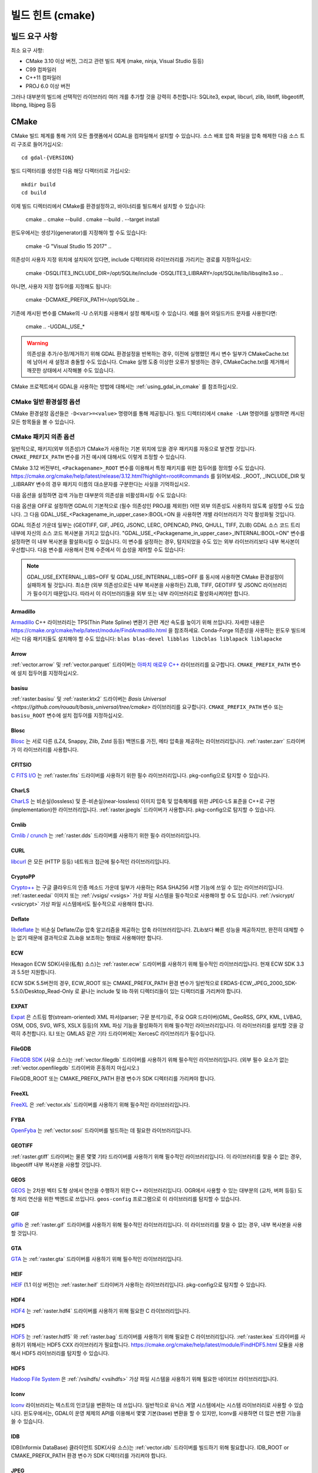 .. _build_hints:

================================================================================
빌드 힌트 (cmake)
================================================================================

빌드 요구 사항
--------------------------------------------------------------------------------

최소 요구 사항:

- CMake 3.10 이상 버전, 그리고 관련 빌드 체계 (make, ninja, Visual Studio 등등)
- C99 컴파일러
- C++11 컴파일러
- PROJ 6.0 이상 버전

그러나 대부분의 빌드에 선택적인 라이브러리 여러 개를 추가할 것을 강력히 추천합니다:
SQLite3, expat, libcurl, zlib, libtiff, libgeotiff, libpng, libjpeg 등등

CMake
--------------------------------------------------------------------------------

CMake 빌드 체계를 통해 거의 모든 플랫폼에서 GDAL을 컴파일해서 설치할 수 있습니다.
소스 배포 압축 파일을 압축 해제한 다음 소스 트리 구조로 들어가십시오::

    cd gdal-{VERSION}

빌드 디렉터리를 생성한 다음 해당 디렉터리로 가십시오::

    mkdir build
    cd build

이제 빌드 디렉터리에서 CMake를 환경설정하고, 바이너리를 빌드해서 설치할 수 있습니다:

    cmake ..
    cmake --build .
    cmake --build . --target install

윈도우에서는 생성기(generator)를 지정해야 할 수도 있습니다:

    cmake -G "Visual Studio 15 2017" ..

의존성이 사용자 지정 위치에 설치되어 있다면,
include 디렉터리와 라이브러리를 가리키는 경로를 지정하십시오:

    cmake -DSQLITE3_INCLUDE_DIR=/opt/SQLite/include -DSQLITE3_LIBRARY=/opt/SQLite/lib/libsqlite3.so ..

아니면, 사용자 지정 접두어를 지정해도 됩니다:

    cmake -DCMAKE_PREFIX_PATH=/opt/SQLite ..

기존에 캐시된 변수를 CMake의 -U 스위치를 사용해서 설정 해제시킬 수 있습니다. 예를 들어 와일드카드 문자를 사용한다면:

    cmake .. -UGDAL_USE_*

.. warning::

    의존성을 추가/수정/제거하기 위해 GDAL 환경설정을 반복하는 경우, 이전에
    실행했던 캐시 변수 일부가 CMakeCache.txt에 남아서 새 설정과 충돌할 수도
    있습니다. Cmake 실행 도중 이상한 오류가 발생하는 경우, CMakeCache.txt를
    제거해서 깨끗한 상태에서 시작해볼 수도 있습니다.

CMake 프로젝트에서 GDAL을 사용하는 방법에 대해서는 :ref:`using_gdal_in_cmake` 를 참조하십시오.

CMake 일반 환경설정 옵션
+++++++++++++++++++++++++++++++

CMake 환경설정 옵션들은 ``-D<var>=<value>`` 명령어를 통해 제공됩니다.
빌드 디렉터리에서 ``cmake -LAH`` 명령어를 실행하면 캐시된 모든 항목들을 볼 수 있습니다.

.. option:: BUILD_APPS=ON

    응용 프로그램을 빌드합니다. 기본값은 ON 입니다.

.. option:: BUILD_SHARED_LIBS

    공유 GDAL 라이브러리를 빌드합니다. 기본값은 ON 입니다.
    `BUILD_SHARED_LIBS
    <https://cmake.org/cmake/help/v3.10/variable/BUILD_SHARED_LIBS.html>`_
    를 위한 CMake 문서도 참조하세요.

.. option:: CMAKE_BUILD_TYPE

    빌드 유형을 선택합니다. 다음과 같은 옵션들이 있습니다:
    None (기본값), Debug, Release, RelWithDebInfo, 또는 MinSizeRel.
    `CMAKE_BUILD_TYPE
    <https://cmake.org/cmake/help/v3.10/variable/CMAKE_BUILD_TYPE.html>`_.
    을 위한 CMake 문서도 참조하세요.

    .. note::
        환경설정 도중 ``-DCMAKE_BUILD_TYPE=Release`` 로 (또는 비슷한 옵션으로)
        또는 CMake 다중 환경설정(multi-configuration) 빌드 도구의 
        ``--config Release`` 로 지정해주지 않을 경우, 기본 빌드는 최적화되지
        않습니다.

.. option:: CMAKE_C_COMPILER

    C 컴파일러입니다. 비주얼 스튜디오 같은 몇몇 생성기의 경우 무시됩니다.

.. option:: CMAKE_C_FLAGS

    모든 빌드 유형 도중 C 컴파일러가 사용하는 플래그입니다.
    :envvar:`CFLAGS` 환경 변수에 의해 초기화됩니다.

.. option:: CMAKE_CXX_COMPILER

    C++ 컴파일러입니다. 비주얼 스튜디오 같은 몇몇 생성기의 경우 무시됩니다.

.. option:: CMAKE_CXX_FLAGS

    모든 빌드 유형 도중 C++ 컴파일러가 사용하는 플래그입니다.
    :envvar:`CXXFLAGS` 환경 변수에 의해 초기화됩니다.

.. option:: CMAKE_INSTALL_PREFIX

    소프트웨어 설치 위치를 설정합니다.
    유닉스 계열의 기본값은 ``/usr/local/`` 입니다.

.. option:: CMAKE_PREFIX_PATH

    외부 의존성을 검색할 때 검색 대상이 될 설치 접두어(prefix)를 지정하는
    디렉터리 목록입니다.

    CMake 3.12 버전부터, 특정 패키지를 위한 접두어를 정의하는 데
    ``<Packagename>_ROOT`` 변수를 사용할 수도 있습니다.
    https://cmake.org/cmake/help/latest/release/3.12.html?highlight=root#commands
    페이지를 참조하세요.

.. option:: ENABLE_IPO=OFF

    사용할 수 있는 경우, 컴파일러의 `프로시저 간 최적화(IPO; interprocedural optimization)
    <https://ko.wikipedia.org/wiki/%ED%94%84%EB%A1%9C%EC%8B%9C%EC%A0%80_%EA%B0%84_%EC%B5%9C%EC%A0%81%ED%99%94>`_
    를 사용하는 빌드 라이브러리입니다. 기본값은 OFF입니다.

CMake 패키지 의존 옵션
+++++++++++++++++++++++++++++++

.. Put packages in alphabetic order.

일반적으로, 패키지(외부 의존성)가 CMake가 사용하는 기본 위치에 있을 경우
패키지를 자동으로 발견할 것입니다. ``CMAKE_PREFIX_PATH`` 변수를 가진 예시에
대해서도 이렇게 조정할 수 있습니다.

CMake 3.12 버전부터, ``<Packagename>_ROOT`` 변수를 이용해서 특정 패키지를
위한 접두어를 정의할 수도 있습니다.
https://cmake.org/cmake/help/latest/release/3.12.html?highlight=root#commands
를 읽어보세요. _ROOT, _INCLUDE_DIR 및 _LIBRARY 변수의 경우 패키지 이름의 대소문자를
구분한다는 사실을 기억하십시오.

다음 옵션을 설정하면 검색 가능한 대부분의 의존성을 비활성화시킬 수도 있습니다:

.. option:: GDAL_USE_<Packagename_in_upper_case>:BOOL=ON/OFF

    검색된 의존성을 GDAL 빌드에 사용할 수 있는지 여부를 제어합니다.

다음 옵션을 OFF로 설정하면 GDAL이 기본적으로 (필수 의존성인 PROJ를 제외한)
어떤 외부 의존성도 사용하지 않도록 설정할 수도 있습니다.
그 다음 GDAL_USE_<Packagename_in_upper_case>:BOOL=ON 을 사용하면
개별 라이브러리가 각각 활성화될 것입니다.

.. option:: GDAL_USE_EXTERNAL_LIBS:BOOL=ON/OFF

     기본값은 ON,입니다. OFF로 설정하는 경우, 개별 의존성을
     "GDAL_USE_<Packagename_in_upper_case>:BOOL=ON"으로 활성화시키지 않는 이상
     (필수 의존성을 제외한) 모든 외부 의존성을 비활성화시킬 것입니다.
     CMakeCache.txt를 생성하기 전에 이 옵션을 설정해야 합니다. CMakeCache.txt를
     생성한 다음 이 옵션을 OFF로 설정하면 이전에 탐지된 라이브러리들의 활성화를
     취소하기 위해 CMake를 "-UGDAL_USE_*" 로 재호출해야 합니다.

GDAL 의존성 가운데 일부는 (GEOTIFF, GIF, JPEG, JSONC, LERC, OPENCAD, PNG, QHULL, TIFF, ZLIB)
GDAL 소스 코드 트리 내부에 자신의 소스 코드 복사본을 가지고 있습니다.
"GDAL_USE_<Packagename_in_upper_case>_INTERNAL:BOOL=ON" 변수를 설정하면 이 내부 복사본을
활설화시킬 수 있습니다. 이 변수를 설정하는 경우, 탐지되었을 수도 있는 외부 라이브러리보다
내부 복사본이 우선합니다. 다음 변수를 사용해서 전체 수준에서 이 습성을 제어할 수도 있습니다:

.. option:: GDAL_USE_INTERNAL_LIBS=ON/OFF/WHEN_NO_EXTERNAL

     내부 라이브러리를 어떻게 사용해야 할지를 제어합니다.
     ON으로 설정하면 항상 내부 라이브러리를 사용할 것입니다.
     OFF로 설정하면 ("GDAL_USE_<Packagename_in_upper_case>_INTERNAL:BOOL=ON"으로
     개별적으로 활성화시키지 않는 이상) 내부 라이브러리를 절대 사용하지 않을 것입니다.
     (기본값인) WHEN_NO_EXTERNAL로 설정하는 경우 대응하는 외부 라이브러리를
     찾지 못 해 활성화시킬 수 없는 경우에만 내부 라이브러리를 사용할 것입니다.
     CMakeCache.txt를 생성하기 전에 이 옵션을 설정해야 합니다.

.. note::

    GDAL_USE_EXTERNAL_LIBS=OFF 및 GDAL_USE_INTERNAL_LIBS=OFF 를 동시에 사용하면
    CMake 환경설정이 실패하게 될 것입니다. 최소한 (외부 의존성으로든 내부 복사본을
    사용하든) ZLIB, TIFF, GEOTIFF 및 JSONC 라이브러리가 필수이기 때문입니다.
    따라서 이 라이브러리들을 외부 또는 내부 라이브러리로 활성화시켜야만 합니다.

Armadillo
*********

`Armadillo <http://arma.sourceforge.net/>`_ C++ 라이브러리는 TPS(Thin Plate Spline)
변환기 관련 계산 속도를 높이기 위해 쓰입니다.
자세한 내용은 https://cmake.org/cmake/help/latest/module/FindArmadillo.html 을 참조하세요.
Conda-Forge 의존성을 사용하는 윈도우 빌드에서는 다음 패키지들도 설치해야 할 수도 있습니다:
``blas blas-devel libblas libcblas liblapack liblapacke``

.. option:: GDAL_USE_ARMADILLO=ON/OFF

    Armadillo를 사용할지 여부를 제어합니다. Armadillo가 검색되는 경우 기본값은 ON입니다.


Arrow
*****

:ref:`vector.arrow` 및 :ref:`vector.parquet` 드라이버는 `아파치 애로우 C++ <https://github.com/apache/arrow/tree/master/cpp>`_ 라이브러리를 요구합니다. ``CMAKE_PREFIX_PATH`` 변수에 설치 접두어를 지정하십시오.

.. option:: GDAL_USE_ARROW=ON/OFF

    애로우를 사용할지 여부를 제어합니다. 애로우가 존재하는 경우 기본값은 ON입니다.

basisu
******

:ref:`raster.basisu` 및 :ref:`raster.ktx2` 드라이버는 `Basis Universal <https://github.com/rouault/basis_universal/tree/cmake>` 라이브러리를 요구합니다.
``CMAKE_PREFIX_PATH`` 변수 또는 ``basisu_ROOT`` 변수에 설치 접두어를 지정하십시오.

.. option:: GDAL_USE_BASISU=ON/OFF

    basisu를 사용할지 여부를 제어합니다. basisu가 존재하는 경우 기본값은 ON입니다.

Blosc
*****

`Blosc <https://github.com/Blosc/c-blosc>`_ 는 서로 다른 (LZ4, Snappy, Zlib, Zstd 등등)
백엔드를 가진, 메타 압축을 제공하는 라이브러리입니다. :ref:`raster.zarr` 드라이버가
이 라이브러리를 사용합니다.

.. option:: BLOSC_INCLUDE_DIR

    ``blosc.h`` 헤더 파일을 가진 include 디렉터리를 가리키는 경로입니다.

.. option:: BLOSC_LIBRARY

    공유 또는 정적 라이브러리 파일을 가리키는 경로입니다.

.. option:: GDAL_USE_BLOSC=ON/OFF

    Blosc를 사용할지 여부를 제어합니다. Blosc가 검색되는 경우 기본값은 ON입니다.


CFITSIO
*******

`C FITS I/O <https://heasarc.gsfc.nasa.gov/fitsio/>`_ 는 :ref:`raster.fits`
드라이버를 사용하기 위한 필수 라이브러리입니다. pkg-config으로 탐지할 수 있습니다.

.. option:: CFITSIO_INCLUDE_DIR

    ``fitsio.h`` 헤더 파일을 가진 include 디렉터리를 가리키는 경로입니다.

.. option:: CFITSIO_LIBRARY

    공유 또는 정적 라이브러리 파일을 가리키는 경로입니다.

.. option:: GDAL_USE_CFITSIO=ON/OFF

    CFITSIO를 사용할지 여부를 제어합니다. CFITSIO가 검색되는 경우 기본값은 ON입니다.


CharLS
******

`CharLS <https://github.com/team-charls/charls>`_ 는 비손실(lossless) 및
준-비손실(near-lossless) 이미지 압축 및 압축해제를 위한 JPEG-LS 표준을
C++로 구현(implementation)한 라이브러리입니다. :ref:`raster.jpegls`
드라이버가 사용합니다. pkg-config으로 탐지할 수 있습니다.

.. option:: CHARLS_INCLUDE_DIR

    ``charls/charls.h`` 헤더 파일을 가진 include 디렉터리를 가리키는 경로입니다.

.. option:: CHARLS_LIBRARY

    공유 또는 정적 라이브러리 파일을 가리키는 경로입니다.

.. option:: GDAL_USE_CHARLS=ON/OFF

    CharLS를 사용할지 여부를 제어합니다. CharLS가 검색되는 경우 기본값은 ON입니다.


Crnlib
******

`Crnlib / crunch <https://github.com/rouault/crunch/tree/build_fixes>`_ 는
:ref:`raster.dds` 드라이버를 사용하기 위한 필수 라이브러리입니다.

.. option:: Crnlib_INCLUDE_DIR

  ``crunch/crnlib.h`` 헤더 파일을 가진 Crnlib include 디렉터리를 가리키는 경로입니다.

.. option:: Crnlib_LIBRARY

  링크될 Crnlib 라이브러리를 가리키는 경로입니다.

.. option:: GDAL_USE_CRNLIB=ON/OFF

    Crnlib를 사용할지 여부를 제어합니다. Crnlib가 검색되는 경우 기본값은 ON입니다.


CURL
****

`libcurl <https://curl.se/>`_ 은 모든 (HTTP 등등) 네트워크 접근에 필수적인 라이브러리입니다.

.. option:: CURL_INCLUDE_DIR

    ``curl`` 디렉터리를 가진 include 디렉터리를 가리키는 경로입니다.

.. option:: CURL_LIBRARY_RELEASE

    ``libcurl.dll``, ``libcurl.so``, ``libcurl.lib``, 또는 다른 이름 같은
    공유 또는 정적 라이브러리 파일을 가리키는 경로입니다.

.. option:: GDAL_USE_CURL=ON/OFF

    Curl을 사용할지 여부를 제어합니다. Curl이 검색되는 경우 기본값은 ON입니다.


CryptoPP
********

`Crypto++ <https://github.com/weidai11/cryptopp>`_ 는 구글 클라우드의 인증 메소드 가운데
일부가 사용하는 RSA SHA256 서명 기능에 쓰일 수 있는 라이브러리입니다. :ref:`raster.eedai`
이미지 또는 :ref:`/vsigs/ <vsigs>` 가상 파일 시스템을 필수적으로 사용해야 할 수도 있습니다.
:ref:`/vsicrypt/ <vsicrypt>` 가상 파일 시스템에서도 필수적으로 사용해야 합니다.

.. option:: CRYPTOPP_INCLUDE_DIR

    기반(base) include 디렉터리를 가리키는 경로입니다.

.. option:: CRYPTOPP_LIBRARY_RELEASE

    공유 또는 정적 라이브러리 파일을 가리키는 경로입니다. 디버그 배포판을 빌드하기 위해
    비슷한 라이브러리에 비슷한 ``CRYPTOPP_LIBRARY_DEBUG`` 변수를 지정할 수도 있습니다.

.. option:: CRYPTOPP_USE_ONLY_CRYPTODLL_ALG=ON/OFF

    기본값은 OFF입니다. cryptopp.dll에 링크하는 경우 필수적으로 ON으로 설정해야 할 수도
    있습니다.

.. option:: GDAL_USE_CRYPTOPP=ON/OFF

    CryptoPP를 사용할지 여부를 제어합니다. CryptoPP가 검색되는 경우 기본값은 ON입니다.


Deflate
*******

`libdeflate <https://github.com/ebiggers/libdeflate>`_ 는 비손실 Deflate/Zip
압축 알고리즘을 제공하는 압축 라이브러리입니다. ZLib보다 빠른 성능을 제공하지만,
완전히 대체할 수는 없기 때문에 결과적으로 ZLib을 보조하는 형태로 사용해야만 합니다.

.. option:: Deflate_INCLUDE_DIR

    ``libdeflate.h`` 헤더 파일을 가진 include 디렉터리를 가리키는 경로입니다.

.. option:: Deflate_LIBRARY_RELEASE

    공유 또는 정적 라이브러리 파일을 가리키는 경로입니다. 디버그 배포판을 빌드하기 위해
    비슷한 라이브러리에 비슷한 ``Deflate_LIBRARY_DEBUG`` 변수를 지정할 수도 있습니다.

.. option:: GDAL_USE_DEFLATE=ON/OFF

    Deflate를 사용할지 여부를 제어합니다. Deflate가 검색되는 경우 기본값은 ON입니다.


ECW
***

Hexagon ECW SDK(사유(私有) 소스)는 :ref:`raster.ecw` 드라이버를 사용하기 위해
필수적인 라이브러리입니다. 현재 ECW SDK 3.3과 5.5만 지원합니다.

ECW SDK 5.5버전의 경우, ECW_ROOT 또는 CMAKE_PREFIX_PATH 환경 변수가 일반적으로
ERDAS-ECW_JPEG_2000_SDK-5.5.0/Desktop_Read-Only 로 끝나는 include 및 lib
하위 디렉터리들이 있는 디렉터리를 가리켜야 합니다.

.. option:: ECW_INCLUDE_DIR

    ``NCSECWClient.h`` 헤더 파일을 가진 include 디렉터리를 가리키는 경로입니다.

.. option:: ECW_LIBRARY

    libNCSEcw 라이브러리 파일을 가리키는 경로

.. option:: ECWnet_LIBRARY

    libNCSCnet 라이브러리 파일을 가리키는 경로 (SDK 3.3에서만 필요)

.. option:: ECWC_LIBRARY

    libNCSEcwC 라이브러리 파일을 가리키는 경로 (SDK 3.3에서만 필요)

.. option:: NCSUtil_LIBRARY

    libNCSUtil 라이브러리 파일을 가리키는 경로 (SDK 3.3에서만 필요)

.. option:: GDAL_USE_ECW=ON/OFF

    ECW를 사용할지 여부를 제어합니다. ECW가 검색되는 경우 기본값은 ON입니다.


EXPAT
*****

`Expat <https://github.com/libexpat/libexpat>`_ 은 스트림 향(stream-oriented)
XML 파서(parser; 구문 분석기)로, 주요 OGR 드라이버(GML, GeoRSS, GPX, KML,
LVBAG, OSM, ODS, SVG, WFS, XSLX 등등)의 XML 파싱 기능을 활성화하기 위해
필수적인 라이브러리입니다. 이 라이브러리를 설치할 것을 강력히 추천합니다.
ILI 또는 GMLAS 같은 기타 드라이버에는 XercesC 라이브러리가 필수입니다.

.. option:: EXPAT_INCLUDE_DIR

    ``expat.h`` 헤더 파일을 가진 include 디렉터리를 가리키는 경로입니다.

.. option:: EXPAT_LIBRARY

    공유 또는 정적 라이브러리 파일을 가리키는 경로입니다.

.. option:: GDAL_USE_EXPAT=ON/OFF

    EXPAT을 사용할지 여부를 제어합니다. EXPAT이 검색되는 경우 기본값은 ON입니다.


FileGDB
*******

`FileGDB SDK <https://github.com/Esri/file-geodatabase-api>`_ (사유 소스)는
:ref:`vector.filegdb` 드라이버를 사용하기 위해 필수적인 라이브러리입니다.
(외부 필수 요소가 없는 :ref:`vector.openfilegdb` 드라이버와 혼동하지 마십시오.)

FileGDB_ROOT 또는 CMAKE_PREFIX_PATH 환경 변수가 SDK 디렉터리를 가리켜야 합니다.

.. option:: FileGDB_INCLUDE_DIR

    ``FileGDBAPI.h`` 헤더 파일을 가진 include 디렉터리를 가리키는 경로입니다.

.. option:: FileGDB_LIBRARY

    라이브러리 파일을 가리키는 경로

.. option:: FileGDB_LIBRARY_RELEASE

    배포판 라이브러리 파일을 가리키는 경로 (윈도우에서만)

.. option:: FileGDB_LIBRARY_DEBUG

    디버그 라이브러리 파일을 가리키는 경로 (윈도우에서만)

.. option:: GDAL_USE_FILEGDB=ON/OFF

    FileGDB를 사용할지 여부를 제어합니다. FileGDB가 검색되는 경우 기본값은 ON입니다.


FreeXL
******

`FreeXL <https://www.gaia-gis.it/fossil/freexl/index>`_ 은 :ref:`vector.xls`
드라이버를 사용하기 위해 필수적인 라이브러리입니다.

.. option:: FREEXL_INCLUDE_DIR

    ``freexl.h`` 헤더 파일을 가진 include 디렉터리를 가리키는 경로입니다.

.. option:: FREEXL_LIBRARY

    공유 또는 정적 라이브러리 파일을 가리키는 경로입니다.

.. option:: GDAL_USE_FREEXL=ON/OFF

    FreeXL을 사용할지 여부를 제어합니다. FreeXL이 검색되는 경우 기본값은 ON입니다.


FYBA
****

`OpenFyba <https://github.com/kartverket/fyba>`_ 는 :ref:`vector.sosi`
드라이버를 빌드하는 데 필요한 라이브러리입니다.

.. option:: FYBA_INCLUDE_DIR

    ``fyba.h`` 헤더 파일을 가진 include 디렉터리를 가리키는 경로입니다.

.. option:: FYBA_FYBA_LIBRARY

   ``fyba`` 라이브러리 파일을 가리키는 경로

.. option:: FYBA_FYGM_LIBRARY

    ``fygm`` 라이브러리 파일을 가리키는 경로

.. option:: FYBA_FYUT_LIBRARY

    ``fyut`` 라이브러리 파일을 가리키는 경로

.. option:: GDAL_USE_FYBA=ON/OFF

    FYBA를 사용할지 여부를 제어합니다. FYBA가 검색되는 경우 기본값은 ON입니다.


GEOTIFF
*******

:ref:`raster.gtiff` 드라이버는 물론 몇몇 기타 드라이버를 사용하기 위해
필수적인 라이브러리입니다. 이 라이브러리를 찾을 수 없는 경우, libgeotiff
내부 복사본을 사용할 것입니다.

.. option:: GEOTIFF_INCLUDE_DIR

    libgeotiff 헤더 파일을 가진 include 디렉터리를 가리키는 경로입니다.

.. option:: GEOTIFF_LIBRARY_RELEASE

    ``geotiff.dll``, ``libgeotiff.so``, ``geotiff.lib``, 또는 다른 이름 같은
    공유 또는 정적 라이브러리 파일을 가리키는 경로입니다. 디버그 배포판을 빌드하기 위해
    비슷한 라이브러리에 비슷한 ``GEOTIFF_LIBRARY_DEBUG`` 변수를 지정할 수도 있습니다.

.. option:: GDAL_USE_GEOTIFF=ON/OFF

    외부 libgeotiff를 사용할지 여부를 제어합니다.
    외부 libgeotiff가 검색되는 경우 기본값은 ON입니다.

.. option:: GDAL_USE_GEOTIFF_INTERNAL=ON/OFF

    내부 libgeotiff 복사본을 사용할지 여부를 제어합니다.
    외부 libgeotiff가 설치되지 않은 경우 기본값은 ON입니다.


GEOS
****

`GEOS <https://github.com/libgeos/geos>`_ 는 2차원 벡터 도형 상에서 연산을 수행하기
위한 C++ 라이브러리입니다. OGR에서 사용할 수 있는 대부분의 (교차, 버퍼 등등) 도형 처리
연산을 위한 백엔드로 쓰입니다. ``geos-config`` 프로그램으로 이 라이브러리를 탐지할 수
있습니다.

.. option:: GEOS_INCLUDE_DIR

    ``geos_c.h`` 헤더 파일을 가진 include 디렉터리를 가리키는 경로입니다.

.. option:: GEOS_LIBRARY

    공유 또는 정적 라이브러리 파일(libgeos_c)을 가리키는 경로입니다.

.. option:: GDAL_USE_GEOS=ON/OFF

    GEOS를 사용할지 여부를 제어합니다. GEOS가 검색되는 경우 기본값은 ON입니다.


GIF
***

`giflib <http://giflib.sourceforge.net/>`_ 은 :ref:`raster.gif` 드라이버를
사용하기 위해 필수적인 라이브러리입니다. 이 라이브러리를 찾을 수 없는 경우,
내부 복사본을 사용할 것입니다.

.. option:: GIF_INCLUDE_DIR

    ``gif_lib.h`` 헤더 파일을 가진 include 디렉터리를 가리키는 경로입니다.

.. option:: GIF_LIBRARY

    공유 또는 정적 라이브러리 파일을 가리키는 경로입니다.

.. option:: GDAL_USE_GIF=ON/OFF

    외부 giflib을 사용할지 여부를 제어합니다.
    외부 giflib이 검색되는 경우 기본값은 ON입니다.

.. option:: GDAL_USE_GIF_INTERNAL=ON/OFF

    내부 giflib 복사본을 사용할지 여부를 제어합니다.
    외부 giflib이 설치되지 않은 경우 기본값은 ON입니다.


GTA
***

`GTA <https://marlam.de/gta/>`_ 는 :ref:`raster.gta` 드라이버를 사용하기 위해
필수적인 라이브러리입니다.

.. option:: GTA_INCLUDE_DIR

    ``gta/gta.h`` 헤더 파일을 가진 include 디렉터리를 가리키는 경로입니다.

.. option:: GTA_LIBRARY

    공유 또는 정적 라이브러리 파일을 가리키는 경로입니다.

.. option:: GDAL_USE_GTA=ON/OFF

    GTA를 사용할지 여부를 제어합니다. GTA가 검색되는 경우 기본값은 ON입니다.


HEIF
****

`HEIF <https://github.com/strukturag/libheif>`_ (1.1 이상 버전)는 :ref:`raster.heif`
드라이버가 사용하는 라이브러리입니다. pkg-config으로 탐지할 수 있습니다.

.. option:: HEIF_INCLUDE_DIR

    ``libheif/heif.h`` 헤더 파일을 가진 include 디렉터리를 가리키는 경로입니다.

.. option:: HEIF_LIBRARY

    공유 또는 정적 라이브러리 파일을 가리키는 경로입니다.

.. option:: GDAL_USE_HEIF=ON/OFF

    HEIF를 사용할지 여부를 제어합니다. HEIF가 검색되는 경우 기본값은 ON입니다.

HDF4
****

`HDF4 <https://support.hdfgroup.org/products/hdf4/>`_ 는 :ref:`raster.hdf4`
드라이버를 사용하기 위해 필요한 C 라이브러리입니다.

.. option:: HDF4_INCLUDE_DIR

    ``hdf.h`` 헤더 파일을 가진 include 디렉터리를 가리키는 경로입니다.

.. option:: HDF4_df_LIBRARY_RELEASE

    공유 또는 정적 ``dfalt`` 또는 ``df`` 라이브러리 파일을 가리키는 경로입니다.
    디버그 배포판을 빌드하기 위해 비슷한 라이브러리에 비슷한 ``HDF4_df_LIBRARY_DEBUG``
    변수를 지정할 수도 있습니다.

.. option:: HDF4_mfhdf_LIBRARY_RELEASE

    공유 또는 정적 ``mfhdfalt`` 또는 ``mfhdf`` 라이브러리 파일을 가리키는 경로입니다.
    디버그 배포판을 빌드하기 위해 비슷한 라이브러리에 비슷한 ``HDF4_mfhdf_LIBRARY_DEBUG``
    변수를 지정할 수도 있습니다.

.. option:: HDF4_xdr_LIBRARY_RELEASE

    공유 또는 정적 ``xdr`` 라이브러리 파일을 가리키는 경로입니다. 디버그 배포판을
    빌드하기 위해 비슷한 라이브러리에 비슷한 ``HDF4_xdr_LIBRARY_DEBUG`` 변수를
    지정할 수도 있습니다.
    리눅스 빌드의 경우 일반적으로 필요없습니다.

.. option:: HDF4_szip_LIBRARY_RELEASE

    공유 또는 정적 ``szip`` 라이브러리 파일을 가리키는 경로입니다. 디버그 배포판을
    빌드하기 위해 비슷한 라이브러리에 비슷한 ``HDF4_szip_LIBRARY_DEBUG`` 변수를
    지정할 수도 있습니다.
    리눅스 빌드의 경우 일반적으로 필요없습니다.

.. option:: HDF4_COMPONENTS

    이 옵션의 값은 기본값이 ``df;mfhdf;xdr;szip`` 으로 되어 있는 목록입니다.
    HDF4 링크 작업에 서로 다른 라이브러리들이 필수인 경우 사용자 지정할 수도 있습니다.
    이 경우 라이브러리 파일을 환경설정하기 위해 HDF4_{comp_name}_LIBRARY_[RELEASE/DEBUG]
    변수를 사용할 수 있을 것입니다.

.. option:: GDAL_USE_HDF4=ON/OFF

    HDF4를 사용할지 여부를 제어합니다. HDF4가 검색되는 경우 기본값은 ON입니다.


HDF5
****

`HDF5 <https://github.com/HDFGroup/hdf5>`_ 는 :ref:`raster.hdf5` 와 :ref:`raster.bag`
드라이버를 사용하기 위해 필요한 C 라이브러리입니다. :ref:`raster.kea` 드라이버를
사용하기 위해서는 HDF5 CXX 라이브러리가 필요합니다.
https://cmake.org/cmake/help/latest/module/FindHDF5.html 모듈을 사용해서
HDF5 라이브러리를 탐지할 수 있습니다.

.. option:: GDAL_USE_HDF5=ON/OFF

    HDF5를 사용할지 여부를 제어합니다. HDF5가 검색되는 경우 기본값은 ON입니다.


HDFS
****

`Hadoop File System <https://hadoop.apache.org/docs/stable/hadoop-project-dist/hadoop-hdfs/LibHdfs.html>`_
은 :ref:`/vsihdfs/ <vsihdfs>` 가상 파일 시스템을 사용하기 위해 필요한 네이티브 라이브러리입니다.

.. option:: HDFS_INCLUDE_DIR

    ``hdfs.h`` 헤더 파일을 가진 include 디렉터리를 가리키는 경로입니다.

.. option:: HDFS_LIBRARY

    공유 또는 정적 ``hdfs`` 라이브러리 파일을 가리키는 경로입니다.

.. option:: GDAL_USE_HDFS=ON/OFF

    HDFS를 사용할지 여부를 제어합니다. HDFS가 검색되는 경우 기본값은 ON입니다.


Iconv
*****

`Iconv <https://www.gnu.org/software/libiconv/>`_ 라이브러리는 텍스트의
인코딩을 변환하는 데 쓰입니다. 일반적으로 유닉스 계열 시스템에서는 시스템
라이브러리로 사용할 수 있습니다. 윈도우에서는, GDAL이 운영 체제의 API를
이용해서 몇몇 기본(base) 변환을 할 수 있지만, Iconv를 사용하면 더 많은
변환 기능을 쓸 수 있습니다.

.. option:: Iconv_INCLUDE_DIR

    ``iconv.h`` 헤더 파일을 가진 include 디렉터리를 가리키는 경로입니다.

.. option:: Iconv_LIBRARY

    공유 또는 정적 라이브러리 파일을 가리키는 경로입니다.

.. option:: GDAL_USE_ICONV=ON/OFF

    Iconv를 사용할지 여부를 제어합니다. Iconv가 검색되는 경우 기본값은 ON입니다.


IDB
***

IDB(Informix DataBase) 클라이언트 SDK(사유 소스)는 :ref:`vector.idb` 드라이버를
빌드하기 위해 필요합니다. IDB_ROOT or CMAKE_PREFIX_PATH 환경 변수가 SDK 디렉터리를
가리켜야 합니다.

.. option:: IDB_INCLUDE_DIR

    ``c++/it.h`` 헤더 파일을 가진 (전형적으로 ``incl`` 로 끝나는) include 디렉터리를 가리키는 경로입니다.

.. option:: IDB_IFCPP_LIBRARY

    (전형적으로 ``lib/c++`` 하위 디렉터리에 있는) ``ifc++`` 라이브러리 파일을 가리키는 경로

.. option:: IDB_IFDMI_LIBRARY

    (전형적으로 ``lib/dmi`` 하위 디렉터리에 있는) ``ifdmi`` 라이브러리 파일을 가리키는 경로

.. option:: IDB_IFSQL_LIBRARY

    (전형적으로 ``lib/esql`` 하위 디렉터리에 있는) ``ifsql`` 라이브러리 파일을 가리키는 경로

.. option:: IDB_IFCLI_LIBRARY

    (전형적으로 ``lib/cli`` 하위 디렉터리에 있는) ``ifcli`` 라이브러리 파일을 가리키는 경로

.. option:: GDAL_USE_IDB=ON/OFF

    IDB를 사용할지 여부를 제어합니다. IDB가 검색되는 경우 기본값은 ON입니다.


JPEG
****

libjpeg은 :ref:`raster.jpeg` 드라이버를 사용하기 위해 필수적인 라이브러리로,
몇몇 다른 (:ref:`raster.gpkg`, :ref:`raster.marfa`, 내부 libtiff 등등) 드라이버도
사용할 수 있습니다. 검색되지 않을 경우, libjpeg의 내부 복사본(6b)을 사용할 것입니다.
최적의 성능을 발휘하려면 `libjpeg-turbo <https://github.com/libjpeg-turbo/libjpeg-turbo>`_
를 사용할 것을 강력히 권장합니다. 이 라이브러리를 탐지하는 방법에 대해 더 자세히
알고 싶다면 https://cmake.org/cmake/help/latest/module/FindJPEG.html 을
읽어보십시오.

.. note::

    libjpeg-turbo를 사용하는 경우, JPEG_LIBRARY[_RELEASE/_DEBUG]가
    TurboJPEG가 아니라 libjpeg ABI를 가진 라이브러리를 가리켜야 합니다.
    그 차이점에 대해서는 https://libjpeg-turbo.org/About/TurboJPEG 을 참조하세요.

.. option:: JPEG_INCLUDE_DIR

    ``jpeglib.h`` 헤더 파일을 가진 include 디렉터리를 가리키는 경로입니다.

.. option:: JPEG_LIBRARY_RELEASE

    공유 또는 정적 라이브러리 파일을 가리키는 경로입니다. 디버그 배포판을
    빌드하기 위해 비슷한 라이브러리에 비슷한 ``JPEG_LIBRARY_DEBUG`` 변수를
    지정할 수도 있습니다.

.. option:: GDAL_USE_JPEG=ON/OFF

    외부 libjpeg을 사용할지 여부를 제어합니다.
    외부 libjpeg이 검색되는 경우 기본값은 ON입니다.

.. option:: GDAL_USE_JPEG_INTERNAL=ON/OFF

    내부 libjpeg 복사본을 사용할지 여부를 제어합니다.
    외부 libjpeg이 검색되지 않는 경우 기본값은 ON입니다.


JPEG12
******

libjpeg-12 비트는 12비트 심도의 JPEG 이미지를 처리하기 위해 :ref:`raster.jpeg`,
(내부 libtiff를 사용하는 경우) :ref:`raster.gtiff`, :ref:`raster.jpeg`,
:ref:`raster.marfa` 및 :ref:`raster.nitf` 드라이버가 사용하는 라이브러리입니다.
이 라이브러리는 내부 libjpeg(6b)과 함께 사용할 경우에만 지원됩니다.
정규 8비트 JPEG에 대해 외부 또는 내부 libjpeg을 사용할 경우에만 이 라이브러리를
독립적으로 사용할 수 있습니다.

.. option:: GDAL_USE_JPEG12_INTERNAL=ON/OFF

    내부 libjpeg-12 복사본을 사용할지 여부를 제어합니다. 기본값은 ON입니다.


JSON-C
******

`json-c <https://github.com/json-c/json-c>`_ 는 JSON 콘텐츠를 읽고 쓰기
위해 필수적인 라이브러리입니다. pkg-config으로 탐지할 수 있습니다.
검색되지 않을 경우, json-c의 내부 복사본을 사용할 것입니다.

.. option:: JSONC_INCLUDE_DIR

    ``json.h`` 헤더 파일을 가진 include 디렉터리를 가리키는 경로입니다.

.. option:: JSONC_LIBRARY

    공유 또는 정적 라이브러리 파일을 가리키는 경로입니다.

.. option:: GDAL_USE_JSONC=ON/OFF

    JSON-C를 사용할지 여부를 제어합니다. JSON-C가 검색되는 경우 기본값은 ON입니다.

.. option:: GDAL_USE_JSONC_INTERNAL=ON/OFF

    내부 JSON-C 복사본을 사용할지 여부를 제어합니다.
    외부 JSON-C가 검색되지 않는 경우 기본값은 ON입니다.


JXL
***

`libjxl <https://github.com/libjxl/libjxl>` :ref:`raster.gtiff` 드라이버가
내부 libtiff를 대상으로 빌드된 경우 사용하는 라이브러리입니다.
pkg-config으로 탐지할 수 있습니다.

.. option:: JXL_INCLUDE_DIR

    ``jxl/decode.h`` 헤더 파일을 가진 include 디렉터리를 가리키는 경로입니다.

.. option:: JXL_LIBRARY

    공유 또는 정적 라이브러리 파일을 가리키는 경로입니다.

.. option:: GDAL_USE_JXL=ON/OFF

    JXL을 사용할지 여부를 제어합니다. JXL이 검색되는 경우 기본값은 ON입니다.


KDU
***

카카두(Kakadu)는 :ref:`raster.jp2kak` 및 :ref:`raster.jpipkak` 드라이버를
사용하기 위해 필수적인 (사유 소스) 라이브러리입니다. 표준화된 설치 지침(install
layout)도 없고 정해진 라이브러리 파일명도 없기 때문에 카카두 요소를 탐지하기는
조금 어렵습니다. 현재 리눅스, 맥OS 그리고 윈도우 x86_64 빌드에서만 KDU_ROOT
변수로부터 카카두 요소를 자동적으로 검색하도록 구현되어 있습니다. 다른 플랫폼의 경우,
사용자가 직접 KDU_LIBRARY와 KDU_AUX_LIBRARY 변수를 지정해줘야 합니다.

.. option:: KDU_INCLUDE_DIR

    카카두 빌드 트리의 루트를 가리키는 경로입니다.
    ``coresys/common/kdu_elementary.h`` 헤더 파일이 이 경로에 있어야 합니다.

.. option:: KDU_LIBRARY

    유닉스의 경우 libkdu_vXYR.so 또는 윈도우의 경우 kdu_vXYR.lib (이때 X.Y는
    카카두 버전입니다) 같은 이름의 공유 라이브러리 파일을 가리키는 경로입니다.

.. option:: KDU_AUX_LIBRARY

    유닉스의 경우 libkdu_aXYR.so 또는 윈도우의 경우 kdu_aXYR.lib (이때 X.Y는
    카카두 버전입니다) 같은 이름의 공유 라이브러리 파일을 가리키는 경로입니다.

.. option:: GDAL_USE_KDU=ON/OFF

    KDU를 사용할지 여부를 제어합니다. KDU가 검색되는 경우 기본값은 ON입니다.

KEA
***

`KEA <http://www.kealib.org/>`_ 는 :ref:`raster.kea` 드라이버를 사용하기
위해 필수적인 라이브러리입니다. HDF5 CXX 라이브러리도 필수적입니다.

.. option:: KEA_INCLUDE_DIR

    ``libkea/KEACommon.h`` 헤더 파일을 가진 include 디렉터리를 가리키는 경로입니다.

.. option:: KEA_LIBRARY

    공유 또는 정적 라이브러리 파일을 가리키는 경로입니다.

.. option:: GDAL_USE_KEA=ON/OFF

    KEA를 사용할지 여부를 제어합니다. KEA가 검색되는 경우 기본값은 ON입니다.


LERC
****

`LERC <https://github.com/esri/lerc>`_ (V2)은 (RGB 또는 바이트만이 아니라)
모든 픽셀 유형에 대해 빠른 인코딩과 디코딩을 지원하는 오픈 소스 이미지 또는 래스터
포맷입니다. 사용자가 인코딩 도중 픽셀 당 최대 압축 오류를 설정하기 때문에,
(사용자가 정의한 오류 범위 안에서) 원본 입력 이미지의 정확도를 보전합니다.

.. warning::

    현재 (내부 LERC 복사본이 필수적인) :ref:`raster.marfa` 드라이버가 이용할 수 없기
    때문에 외부 LERC 라이브러리 사용을 권장하지 않습니다. 내부 LERC 복사본도 이용할 수
    있는 내부 libtiff만 외부 LERC 라이브러리를 이용할 수 있습니다.


.. option:: LERC_INCLUDE_DIR

    ``Lerc_c_api.h`` 헤더 파일을 가진 include 디렉터리를 가리키는 경로입니다.

.. option:: LERC_LIBRARY

    공유 또는 정적 라이브러리 파일을 가리키는 경로입니다.

.. option:: GDAL_USE_LERC=ON/OFF

    LERC (V2)를 사용할지 여부를 제어합니다. LERC (V2)가 검색되는 경우 기본값은 *OFF* 입니다.

.. option:: GDAL_USE_LERC_INTERNAL=ON/OFF

    LERC (V2) 내부 라이브러리를 사용할지 여부를 제어합니다.
    GDAL_USE_LERC 옵션이 ON으로 설정돼 있지 않는 한 기본값은 ON입니다.


LERCV1
******

:ref:`raster.marfa` 드라이버가 사용하는 내부 라이브러리입니다.
LERC v1 압축을 제공합니다.

.. option:: GDAL_USE_LERCV1_INTERNAL=ON/OFF

    Lerc V1 내부 라이브러리를 사용할지 여부를 제어합니다. 기본값은 ON입니다.

LibKML
******

`LibKML <https://github.com/libkml/libkml>`_ 은 :ref:`vector.libkml` 드라이버를
사용하기 위해 필수적인 라이브러리입니다. pkg-config으로 탐지할 수 있습니다.

.. option:: LIBKML_INCLUDE_DIR

    기반 include 디렉터리를 가리키는 경로입니다.

.. option:: LIBKML_BASE_LIBRARY

    ``kmlbase`` 용 공유 또는 정적 라이브러리 파일을 가리키는 경로입니다.

.. option:: LIBKML_DOM_LIBRARY

    ``kmldom`` 용 공유 또는 정적 라이브러리 파일을 가리키는 경로입니다.

.. option:: LIBKML_ENGINE_LIBRARY

    ``kmlengine`` 용 공유 또는 정적 라이브러리 파일을 가리키는 경로입니다.

.. option:: GDAL_USE_LIBKML=ON/OFF

    LibKML을 사용할지 여부를 제어합니다. LibKML이 검색되는 경우 기본값은 ON입니다.


LibLZMA
*******

`LibLZMA <https://tukaani.org/xz/>`_ 는 비손실 LZMA2 압축 알고리즘을 제공하는
압축 라이브러리입니다. 내부 libtiff 라이브러리 또는 :ref:`raster.zarr` 드라이버가
이 라이브러리를 사용합니다.

.. option:: LIBLZMA_INCLUDE_DIR

    ``lzma.h`` 헤더 파일을 가진 include 디렉터리를 가리키는 경로입니다.

.. option:: LIBLZMA_LIBRARY

    공유 또는 정적 라이브러리 파일을 가리키는 경로입니다.

.. option:: GDAL_USE_LIBLZMA=ON/OFF

    LibLZMA를 사용할지 여부를 제어합니다. LibLZMA가 검색되는 경우 기본값은 ON입니다.


LibXml2
*******

`LibXml2 <http://xmlsoft.org/>`_ 처리 라이브러리는 몇몇 (PDF, GMLAS, GML OGR VRT)
드라이버에서 XML 스키마를 대상으로 XML 파일의 무결성 검증을 수행하는 데 사용되며,
또 GMLJP2v2 세대에서 고급 기능을 사용하기 위해 쓰입니다.

.. option:: LIBXML2_INCLUDE_DIR

    기반 include 디렉터리를 가리키는 경로입니다.

.. option:: LIBXML2_LIBRARY

    공유 또는 정적 라이브러리 파일을 가리키는 경로입니다.

.. option:: GDAL_USE_LIBXML2=ON/OFF

    LibXml2를 사용할지 여부를 제어합니다. LibXml2가 검색되는 경우 기본값은 ON입니다.



LURATECH
********

Luratech JPEG2000 SDK(사유 소스)는 :ref:`raster.jp2lura` 드라이버를
사용하기 위해 필수적인 라이브러리입니다.

LURATECH_ROOT 또는 CMAKE_PREFIX_PATH 환경 변수는 SDK 디렉터리를 가리켜야 합니다.

.. option:: LURATECH_INCLUDE_DIR

    ``lwf_jp2.h`` 헤더 파일을 가진 include 디렉터리를 가리키는 경로입니다.

.. option:: LURATECH_LIBRARY

    lib_lwf_jp2.a / lwf_jp2.lib 라이브러리 파일을 가리키는 경로입니다.

.. option:: GDAL_USE_LURATECH=ON/OFF

    LURATECH를 사용할지 여부를 제어합니다. LURATECH가 검색되는 경우 기본값은 ON입니다.


LZ4
***

`LZ4 <https://github.com/lz4/lz4>`_ 는 비손실 LZ4 압축 알고리즘을 제공하는
압축 라이브러리입니다. :ref:`raster.zarr` 드라이버가 이 라이브러리를 사용합니다.

.. option:: LZ4_INCLUDE_DIR

    ``lz4.h`` 헤더 파일을 가진 include 디렉터리를 가리키는 경로입니다.

.. option:: LZ4_LIBRARY_RELEASE

    공유 또는 정적 라이브러리 파일을 가리키는 경로입니다. 디버그 배포판을 빌드하기 위해
    비슷한 라이브러리에 비슷한 ``LZ4_LIBRARY_DEBUG`` 변수를 지정할 수도 있습니다.

.. option:: GDAL_USE_LZ4=ON/OFF

    LZ4를 사용할지 여부를 제어합니다. LZ4가 검색되는 경우 기본값은 ON입니다.


MONGOCXX
********

`MongoCXX <https://github.com/mongodb/mongo-cxx-driver>`_ 및 BsonCXX 라이브러리는
:ref:`vector.mongodbv3` 드라이버를 빌드하기 위해 필요합니다.
pkg-config으로 탐지할 수 있습니다.

.. option:: MONGOCXX_INCLUDE_DIR

    ``mongocxx/client.hpp`` 헤더 파일을 가진 include 디렉터리를 가리키는 경로입니다.

.. option:: BSONCXX_INCLUDE_DIR

    ``bsoncxx/config/version.hpp`` 헤더 파일을 가진 include 디렉터리를 가리키는 경로입니다.

.. option:: MONGOCXX_LIBRARY

    ``mongocxx`` 라이브러리 파일을 가리키는 경로

.. option:: BSONCXX_LIBRARY

    ``bsoncxx`` 라이브러리 파일을 가리키는 경로

.. option:: GDAL_USE_MONGOCXX=ON/OFF

    MONGOCXX를 사용할지 여부를 제어합니다. MONGOCXX가 검색되는 경우 기본값은 ON입니다.


MRSID
*****

MRSID 래스터 DSDK(사유 소스)는 :ref:`raster.mrsid` 드라이버를 사용하기 위해
필수적인 라이브러리입니다.

MRSID_ROOT 또는 CMAKE_PREFIX_PATH 환경 변수는 Raster_DSDK로 끝나는 SDK
디렉터리를 가리켜야 합니다. 리눅스 상에서 응용 프로그램들의 링크 작업이 성공하려면
그리고 libtbb.so를 검색 가능하게 하려면 이 라이브러리의 하위 디렉터리가
LD_LIBRARY_PATH에 정의돼 있어야 한다는 사실을 기억하십시오.

.. option:: MRSID_INCLUDE_DIR

    ``lt_base.h`` 헤더 파일을 가진 include 디렉터리를 가리키는 경로입니다.

.. option:: MRSID_LIBRARY

    libltidsdk 라이브러리 파일을 가리키는 경로

.. option:: GDAL_ENABLE_DRIVER_JP2MRSID

    MrSID SDK를 통해 JPEG2000 지원을 활성화할지 여부를 설정합니다.
    이 옵션의 기본값은 OFF입니다.

.. option:: GDAL_USE_MRSID=ON/OFF

    MRSID를 사용할지 여부를 제어합니다. MRSID가 검색되는 경우 기본값은 ON입니다.


MSSQL_NCLI
**********

마이크로소프트 SQL 네이티브 클라이언트 라이브러리(사유 소스)는
:ref:`vector.mssqlspatial` 드라이버에서 대량(bulk) 복사를 활성화하기 위해
필수적인 라이브러리입니다. MSSQL_NCLI와 MSSQL_ODBC 둘 다 검색되고
활성화된 경우, MSSQL_ODBC를 사용할 것입니다. 표준 위치에 설치되어 있고
11 버전인 경우, 이 라이브러리는 보통 검색됩니다.

.. option:: MSSQL_NCLI_VERSION

    네이티브 클라이언트의 주요 버전, 일반적으로 11

.. option:: MSSQL_NCLI_INCLUDE_DIR

    ``sqlncli.h`` 헤더 파일을 가진 include 디렉터리를 가리키는 경로입니다.

.. option:: MSSQL_NCLI_LIBRARY

    링크될 라이브러리를 가리키는 경로입니다.

.. option:: GDAL_USE_MSSQL_NCLI=ON/OFF

    MSSQL_NCLI를 사용할지 여부를 제어합니다. MSSQL_NCLI가 검색되는 경우 기본값은 ON입니다.


MSSQL_ODBC
**********

마이크로소프트 SQL 네이티브 ODBC 드라이버 라이브러리(사유 소스)는
:ref:`vector.mssqlspatial` 드라이버에서 대량(bulk) 복사를 활성화하기 위해
필수적인 라이브러리입니다. MSSQL_NCLI와 MSSQL_ODBC 둘 다 검색되고
활성화된 경우, MSSQL_ODBC를 사용할 것입니다. 표준 위치에 설치되어 있고
17 버전인 경우, 이 라이브러리는 보통 검색됩니다.

.. option:: MSSQL_ODBC_VERSION

    네이티브 클라이언트의 주요 버전, 일반적으로 17

.. option:: MSSQL_ODBC_INCLUDE_DIR

    ``msodbcsql.h`` 헤더 파일을 가진 include 디렉터리를 가리키는 경로입니다.

.. option:: MSSQL_ODBC_LIBRARY

    링크될 라이브러리를 가리키는 경로입니다.

.. option:: GDAL_USE_MSSQL_ODBC=ON/OFF

    MSSQL_ODBC를 사용할지 여부를 제어합니다. MSSQL_ODBC가 검색되는 경우 기본값은 ON입니다.


MYSQL
*****

MySQL 또는 MariaDB 클라이언트 라이브러리는 :ref:`vector.mysql` 드라이버를
활성화시키기 위해 필수적인 라이브러리입니다.

.. option:: MYSQL_INCLUDE_DIR

    ``mysql.h`` 헤더 파일을 가진 include 디렉터리를 가리키는 경로입니다.

.. option:: MYSQL_LIBRARY

    링크될 라이브러리를 가리키는 경로입니다.

.. option:: GDAL_USE_MYSQL=ON/OFF

    MYSQL을 사용할지 여부를 제어합니다. MYSQL이 검색되는 경우 기본값은 ON입니다.


NetCDF
******

`netCDF <https://github.com/Unidata/netcdf-c>`_ 는 :ref:`raster.netcdf`
드라이버를 활성화시키기 위해 필수적인 라이브러리입니다.
``nc-config`` 프로그램으로 탐지할 수 있습니다.

.. option:: NETCDF_INCLUDE_DIR

    ``netcdf.h`` 헤더 파일을 가진 include 디렉터리를 가리키는 경로입니다.

.. option:: NETCDF_LIBRARY

    공유 또는 정적 라이브러리 파일을 가리키는 경로입니다.

.. option:: GDAL_USE_NETCDF=ON/OFF

    netCDF를 사용할지 여부를 제어합니다. netCDF가 검색되는 경우 기본값은 ON입니다.


ODBC
****

ODBC는 :ref:`vector.odbc`, :ref:`vector.pgeo`, :ref:`vector.walk` 및
:ref:`vector.mssqlspatial` 등 다양한 드라이버를 사용하기 위해 필수적인
라이브러리입니다.
유닉스와 윈도우 상에서는 보통 시스템 디렉터리에서 자동적으로 검색됩니다.

.. option:: ODBC_INCLUDE_DIR

    ``sql.h`` 헤더 파일을 가진 ODBC include 디렉터리를 가리키는 경로입니다.

.. option:: ODBC_LIBRARY

    링크될 ODBC 라이브러리를 가리키는 경로입니다.

.. option:: GDAL_USE_ODBC=ON/OFF

    ODBC를 사용할지 여부를 제어합니다. ODBC가 검색되는 경우 기본값은 ON입니다.


OGDI
****

`OGDI <https://github.com/libogdi/ogdi/>`_ 는 :ref:`vector.ogdi` 드라이버를
사용하기 위해 필수적인 라이브러리입니다. pkg-config으로 탐지할 수 있습니다.

.. option:: OGDI_INCLUDE_DIR

    ``ecs.h`` 헤더 파일을 가진 include 디렉터리를 가리키는 경로입니다.

.. option:: OGDI_LIBRARY

    공유 또는 정적 라이브러리 파일을 가리키는 경로입니다.

.. option:: GDAL_USE_OGDI=ON/OFF

    OGDI를 사용할지 여부를 제어합니다. OGDI가 검색되는 경우 기본값은 ON입니다.


OpenCL
******

OpenCL 라이브러리는 일반적으로 GPU와 함께 왜곡 작업(warping) 계산의 속도를
올리기 위해 사용될 수 있습니다.

.. note::

    이 라이브러리는 검색된 경우라도 기본적으로 비활성화되어 있습니다.
    현재 OpenCL의 왜곡 작업 구현이 일반 구현의 속도보다 뒤쳐지기 때문입니다.

.. option:: OpenCL_INCLUDE_DIR

    ``CL/cl.h`` 헤더 파일을 가진 include 디렉터리를 가리키는 경로입니다.

.. option:: OpenCL_LIBRARY

    공유 또는 정적 라이브러리 파일을 가리키는 경로입니다.

.. option:: GDAL_USE_OPENCL=ON/OFF

    OPENCL을 사용할지 여부를 제어합니다. OPENCL이 검색되는 경우 기본값은 *OFF* 입니다.


OpenEXR
*******

`OpenEXR <https://github.com/AcademySoftwareFoundation/openexr>`_ 는
:ref:`raster.exr` 드라이버를 사용하기 위해 필수적인 라이브러리입니다.

``OpenEXR_ROOT`` 변수가 하위 디렉터리 /lib 및 /include의, 예를 들어
/DEV/lib/openexr-3.0 같은 상위 디렉터리를 가리키도록 지정하십시오.
OpenEXR 3 이상 버전의 경우 추가로 ``Imath_ROOT`` 변수도 지정하십시오.
Imath는 이제, 예를 들면 /DEV/lib/imath-3.1.3 같은 별개의 라이브러리이기 때문입니다.

또는

OpenEXR의 pkgconfig를 찾으려면 ``CMAKE_PREFIX_PATH`` 변수에 루트 디렉터리를
추가로 지정하십시오.
예를 들면 -DCMAKE_PREFIX_PATH=/DEV/lib/openexr-3.0;/DEV/lib/imath-3.1.3 처럼 말이죠.

또는

정말로 명확하게 하려면 ``OpenEXR_INCLUDE_DIR``, ``Imath_INCLUDE_DIR``,
``OpenEXR_LIBRARY``, ``OpenEXR_UTIL_LIBRARY``, ``OpenEXR_HALF_LIBRARY``,
``OpenEXR_IEX_LIBRARY`` 변수들을 분명하게 설정하십시오.

.. option:: GDAL_USE_OPENEXR=ON/OFF

    OpenEXR를 사용할지 여부를 제어합니다. OpenEXR가 검색되는 경우 기본값은 ON입니다.


OpenJPEG
********

`OpenJPEG <https://github.com/uclouvain/openjpeg>`_ 라이브러리는 C 언어로
작성된 오픈 소스 JPEG-2000 코덱입니다. OpenJPEG은 :ref:`raster.jp2openjpeg`
드라이버, 또는 JPEG-2000 기능을 사용하는 다른 드라이버들을 사용하기 위해 필수적인
라이브러리입니다.

.. option:: OPENJPEG_INCLUDE_DIR

    ``openjpeg.h`` 헤더 파일을 가진 include 디렉터리를 가리키는 경로입니다.

.. option:: OPENJPEG_LIBRARY

    공유 또는 정적 라이브러리 파일을 가리키는 경로입니다.

.. option:: GDAL_USE_OPENJPEG=ON/OFF

    OpenJPEG을 사용할지 여부를 제어합니다. OpenJPEG이 검색되는 경우 기본값은 ON입니다.


OpenSSL
*******

`OpenSSL <https://github.com/openssl/openssl>`_ 라이브러리의 Crypto 요소는
구글 클라우드의 인증 메소드 가운데 일부가 사용하는 RSA SHA256 서명 기능에 쓰일 수
있습니다. :ref:`raster.eedai` 이미지 또는 :ref:`/vsigs/ <vsigs>` 가상 파일
시스템을 필수적으로 사용해야 할 수도 있습니다.

이 라이브러리를 환경설정하는 방법에 대해 자세히 알고 싶다면
https://cmake.org/cmake/help/latest/module/FindOpenSSL.html
을 읽어보십시오.

.. option:: GDAL_USE_OPENSSL=ON/OFF

    OpenSSL을 사용할지 여부를 제어합니다. OpenSSL이 검색되는 경우 기본값은 ON입니다.


Oracle
******

오라클(Oracle) 인스턴스 클라이언트 SDK(사유 소스)는 :ref:`vector.oci` 및
:ref:`raster.georaster` 드라이버를 사용하기 위해 필수적인 라이브러리입니다.

.. option:: Oracle_ROOT

    오라클 인스턴스 클라이언트 SDK의 루트 디렉터리를 가리키는 경로입니다.

.. option:: GDAL_USE_ORACLE=ON/OFF

    오라클을 사용할지 여부를 제어합니다. 오라클이 검색되는 경우 기본값은 ON입니다.


Parquet
*******

:ref:`vector.parquet` 드라이버는 `아파치 애로우 C++ <https://github.com/apache/arrow/tree/master/cpp>` 라이브러리의 Parquet 구성 요소를 요구합니다. ``CMAKE_PREFIX_PATH`` 변수에 설치 접두어를 지정하십시오.

.. option:: GDAL_USE_PARQUET=ON/OFF

    Parquet을 사용할지 여부를 제어합니다. Parquet이 존재하는 경우 기본값은 ON입니다.


PCRE2
*****

`PCRE2 <https://github.com/PhilipHazel/pcre2>`_ 는 펄(Perl) 호환 정규
표현식 지원을 구현합니다. SQLite3을 사용하는 드라이버에서 REGEXP 연산자 용으로
이 라이브러리를 사용합니다.

.. option:: PCRE2_INCLUDE_DIR

    ``pcre2.h`` 헤더 파일을 가진 include 디렉터리를 가리키는 경로입니다.

.. option:: PCRE2_LIBRARY

    이름에 "pcre2-8" 이 포함된 공유 또는 정적 라이브러리 파일을 가리키는 경로입니다.

.. option:: GDAL_USE_PCRE2=ON/OFF

    PCRE2를 사용할지 여부를 제어합니다. PCRE2가 검색되는 경우 기본값은 ON입니다.


PDFium
******

`PDFium <https://github.com/rouault/pdfium_build_gdal_3_5>`_ 라이브러리는
:ref:`raster.pdf` 드라이버 용 백엔드 후보 가운데 하나입니다.

.. option:: PDFium_INCLUDE_DIR

    ``public/fpdfview.h`` 헤더 파일을 가진 include 디렉터리를 가리키는 경로입니다.

.. option:: PDFium_LIBRARY

    공유 또는 정적 라이브러리 파일을 가리키는 경로입니다.

.. option:: GDAL_USE_PDFIUM=ON/OFF

    PDFium을 사용할지 여부를 제어합니다. PDFium이 검색되는 경우 기본값은 ON입니다.


PNG
***

`libpng <https://github.com/glennrp/libpng>`_ 는 :ref:`raster.png` 드라이버를
사용하기 위해 필수적인 라이브러리로, 몇몇 다른 (:ref:`raster.grib`, :ref:`raster.gpkg` 등등)
드라이버가 사용할 수도 있습니다. 검색되지 않는 경우, libpng의 내부 복사본을 사용할 것입니다.
이 라이브러리를 탐지하는 방법에 대해 더 자세히 알고 싶다면
See https://cmake.org/cmake/help/latest/module/FindPNG.html 을 읽어보십시오.

.. option:: PNG_PNG_INCLUDE_DIR

    ``png.h`` 헤더 파일을 가진 include 디렉터리를 가리키는 경로입니다.

.. option:: PNG_LIBRARY_RELEASE

    공유 또는 정적 라이브러리 파일을 가리키는 경로입니다. 디버그 배포판을 빌드하기 위해
    비슷한 라이브러리에 비슷한 ``PNG_LIBRARY_DEBUG`` 변수를 지정할 수도 있습니다.

.. option:: GDAL_USE_PNG=ON/OFF

    외부 libpng를 사용할지 여부를 제어합니다.
    외부 libpng가 검색되는 경우 기본값은 ON입니다.

.. option:: GDAL_USE_PNG_INTERNAL=ON/OFF

    내부 libpng를 사용할지 여부를 제어합니다.
    외부 libpng가 검색되지 않는 경우 기본값은 ON입니다.


Poppler
*******

`Poppler <https://poppler.freedesktop.org/>`_ 라이브러리는
:ref:`raster.pdf` 드라이버 용 백엔드 후보 가운데 하나입니다.

.. option:: Poppler_INCLUDE_DIR

    ``poppler-config.h`` 헤더 파일을 가진 include 디렉터리를 가리키는 경로입니다.

.. option:: Poppler_LIBRARY

    공유 또는 정적 라이브러리 파일을 가리키는 경로입니다.

.. option:: GDAL_USE_POPPLER=ON/OFF

    Poppler를 사용할지 여부를 제어합니다. Poppler가 검색되는 경우 기본값은 ON입니다.


PostgreSQL
**********

`PostgreSQL 클라이언트 라이브러리 <https://www.postgresql.org/>`_ 는
:ref:`vector.pg` 및 :ref:`raster.postgisraster` 드라이버를 사용하기 위해 필수적입니다.

.. option:: PostgreSQL_INCLUDE_DIR

    ``libpq-fe.h`` 헤더 파일을 가진 include 디렉터리를 가리키는 경로입니다.

.. option:: PostgreSQL_LIBRARY_RELEASE

    공유 또는 정적 라이브러리 파일 ``pq`` / ``libpq`` 를 가리키는 경로입니다.
    디버그 배포판을 빌드하기 위해 비슷한 라이브러리에 비슷한
    ``PostgreSQL_LIBRARY_DEBUG`` 변수를 지정할 수도 있습니다.

.. option:: GDAL_USE_POSTGRESQL=ON/OFF

    PostgreSQL을 사용할지 여부를 제어합니다. PostgreSQL이 검색되는 경우 기본값은 ON입니다.


PROJ
****

`PROJ <https://github.com/OSGeo/PROJ/>`_ 6 이상 버전은 GDAL에 *필수적인* 의존성입니다.

.. option:: PROJ_INCLUDE_DIR

    ``proj.h`` 헤더 파일을 가진 include 디렉터리를 가리키는 경로입니다.

.. option:: PROJ_LIBRARY_RELEASE

    ``proj.dll``, ``libproj.so``, ``proj.lib`` 또는 다른 이름 같은
    공유 또는 정적 라이브러리 파일을 가리키는 경로입니다. 디버그 배포판을
    빌드하기 위해 비슷한 라이브러리에 비슷한 ``PROJ_LIBRARY_DEBUG``
    변수를 지정할 수도 있습니다.

QB3
*******

:ref:`raster.marfa` 드라이버가 사용하는 `QB3 <https://github.com/lucianpls/QB3>`_ 압축 라이브러리입니다.

.. option:: GDAL_USE_QB3=ON/OFF

    QB3 압축을 사용할지 여부를 제어합니다. QB3이 존재하는 경우 기본값은 ON입니다.

QHULL
*****

`QHULL <https://github.com/qhull/qhull>`_ 라이브러리는 gdal_grid의
선형 보간(linear interpolation)에 사용됩니다.
검색되지 않을 경우, 내부 복사본을 사용합니다.

.. option:: QHULL_PACKAGE_NAME

   pkg-config 패키지의 이름으로, 일반적으로 ``qhull_r`` 또는 ``qhullstatic_r`` 입니다.
   기본값은 ``qhull_r`` 입니다.

.. option:: QHULL_INCLUDE_DIR

    ``libqhull_r/libqhull_r.h`` 헤더 파일을 가진 include 디렉터리를 가리키는 경로입니다.

.. option:: QHULL_LIBRARY

    오목(reentrant) 라이브러리의 공유 또는 정적 라이브러리 파일을 가리키는 경로입니다.

.. option:: GDAL_USE_QHULL=ON/OFF

    QHULL을 사용할지 여부를 제어합니다. QHULL이 검색되는 경우 기본값은 ON입니다.

.. option:: GDAL_USE_QHULL_INTERNAL=ON/OFF

    내부 QHULL 복사본을 사용할지 여부를 제어합니다.
    외부 QHULL이 검색되지 않는 경우 기본값은 ON입니다.


RASTERLITE2
***********

`RasterLite2 <https://www.gaia-gis.it/fossil/librasterlite2/index>`_ (1.1.0버전 이상)는
:ref:`raster.rasterlite2` 드라이버가 이용하는 라이브러리입니다.
pkg-config으로 탐지할 수 있습니다.

.. option:: RASTERLITE2_INCLUDE_DIR

    ``rasterlite2/rasterlite2.h`` 헤더 파일을 가진 include 디렉터리를 가리키는 경로입니다.

.. option:: RASTERLITE2_LIBRARY

    공유 또는 정적 라이브러리 파일을 가리키는 경로입니다.

.. option:: GDAL_USE_RASTERLITE2=ON/OFF

    RasterLite2를 사용할지 여부를 제어합니다. RasterLite2가 검색되는 경우 기본값은 ON입니다.


rdb
***

`RDB <https://repository.riegl.com/software/libraries/rdblib>` (사유 소스)는
:ref:`raster.rdb` 드라이버를 사용하기 위해 필수적인 라이브러리입니다.
``CMAKE_PREFIX_PATH`` 변수에 설치 접두어를 지정하십시오.

.. option:: GDAL_USE_RDB=ON/OFF

    rdb를 사용할지 여부를 제어합니다. rdb가 검색되는 경우 기본값은 ON입니다.


SPATIALITE
**********

`Spatialite <https://www.gaia-gis.it/fossil/libspatialite/index>`_ 는
:ref:`vector.sqlite` 및 :ref:`vector.gpkg` 드라이버, 그리고 :ref:`sql_sqlite_dialect`
가 이용하는 라이브러리입니다. pkg-config으로 탐지할 수 있습니다.

.. option:: SPATIALITE_INCLUDE_DIR

    ``spatialite.h`` 헤더 파일을 가진 include 디렉터리를 가리키는 경로입니다.

.. option:: SPATIALITE_LIBRARY

    공유 또는 정적 라이브러리 파일을 가리키는 경로입니다.

.. option:: GDAL_USE_SPATIALITE=ON/OFF

    Spatialite를 사용할지 여부를 제어합니다. Spatialite가 검색되는 경우 기본값은 ON입니다.


SQLite3
*******

`SQLite3 <https://sqlite.org/index.html>`_ 는 :ref:`vector.sqlite` 및
:ref:`vector.gpkg` 드라이버(그리고 다른 드라이버들도), 그리고
:ref:`sql_sqlite_dialect` 를 사용하기 위해 필수적인 라이브러리입니다.

.. option:: SQLite3_INCLUDE_DIR

    ``sqlite3.h`` 헤더 파일을 가진 include 디렉터리를 가리키는 경로입니다.

.. option:: SQLite3_LIBRARY

    ``sqlite3.dll``, ``libsqlite3.so``, ``sqlite3.lib`` 또는 다른 이름 같은
    공유 또는 정적 라이브러리 파일을 가리키는 경로입니다.

.. option:: GDAL_USE_SQLITE3=ON/OFF

    SQLite3를 사용할지 여부를 제어합니다. SQLite3가 검색되는 경우 기본값은 ON입니다.


SFCGAL
******

`SFCGAL <https://github.com/Oslandia/SFCGAL>`_ 은 3D 작업(PolyhedralSurface,
TINs 등등)을 위한 ISO 19107:2013과 OGC 단순 피처 접근(OGC Simple Features Access)
1.2를 지원하는 도형 라이브러리입니다.

.. option:: SFCGAL_INCLUDE_DIR

    기반 include 디렉터리를 가리키는 경로입니다.

.. option:: SFCGAL_LIBRARY_RELEASE

    공유 또는 정적 라이브러리 파일을 가리키는 경로입니다. 디버그 배포판을
    빌드하기 위해 비슷한 라이브러리에 비슷한 ``SFCGAL_LIBRARY_DEBUG``
    변수를 지정할 수도 있습니다.

.. option:: GDAL_USE_SFCGAL=ON/OFF

    SFCGAL을 사용할지 여부를 제어합니다. SFCGAL이 검색되는 경우 기본값은 ON입니다.


SWIG
****

`SWIG <http://swig.org/>`_ 은 C와 C++로 작성된 프로그램을 다양한 고급 프로그래밍
언어들과 연결시켜주는 소프트웨어 개발 도구입니다. 파이썬, 자바 및 C# 바인딩을
위해 쓰입니다.

.. option:: SWIG_EXECUTABLE

    SWIG 실행 파일을 가리키는 경로입니다.

    PATH에 설치된 바이너리의 디렉터리를 포함시키는 것만으로는 충분하지 않을 수도 있기 때문에, 이 경로를 명확하게 설정해줘야 할 수도 있습니다.
    그 이유는 소스로부터 빌드하는 경우 "swig" 바이너리를 생성할 것이지만, PATH의 다른 경로에 "swig-4.0" 바이너리가 존재하는 경우 FindSWIG이 이를 선호할 것이기 때문입니다.


TEIGHA
******

TEIGHA / 오픈 디자인 동맹(Open Design Alliance) 라이브러리(사유 소스)는
:ref:`vector.dwg` 및 :ref:`vector.dgnv8` 드라이버를 사용하기 위해
필수적인 라이브러리입니다. 공유 라이브러리로 이루어진 SDK를 가진 리눅스 상에서
응용 프로그램들의 링크 작업이 성공하기 위해서는 SDK의 bin/{platform_name}
하위 디렉터리가 LD_LIBRARY_PATH에 지정돼 있어야 한다는 점을 기억하십시오.
TEIGHA_ROOT 변수는 설정돼 있어야만 합니다.

.. option:: TEIGHA_ROOT

    커널 및 드로잉(drawings) 패키지가 추출되어야만 하는 기반 디렉터리를
    가리키는 경로입니다.

.. option:: TEIGHA_ACTIVATION_FILE_DIRECTORY

    ``OdActivationInfo`` 파일이 있는 디렉터리를 가리키는 경로입니다.
    이 파일이 TEIGHA_ROOT 경로 아래 있는 경우, 자동적으로 검색될 것입니다.
    그렇지 않다면 최근 SDK 버전(최소 2021 이상)에 대해 이 변수를
    설정해야만 합니다.

.. option:: GDAL_USE_TEIGHA=ON/OFF

    TEIGHA를 사용할지 여부를 제어합니다. TEIGHA가 검색되는 경우 기본값은 ON입니다.


TIFF
****

`libtiff <https://gitlab.com/libtiff/libtiff/>`_ 는 :ref:`raster.gtiff`
드라이버와 몇몇 다른 드라이버들을 사용하기 위해 필수적인 라이브러리입니다.
이 라이브러리가 검색되지 않는 경우, 내부 libtiff 복사본을 사용할 것입니다.

.. option:: TIFF_INCLUDE_DIR

    ``tiff.h`` 헤더 파일을 가진 include 디렉터리를 가리키는 경로입니다.

.. option:: TIFF_LIBRARY_RELEASE

    ``tiff.dll``, ``libtiff.so``, ``tiff.lib`` 또는 다른 이름 같은
    공유 또는 정적 라이브러리 파일을 가리키는 경로입니다. 디버그 배포판을
    빌드하기 위해 비슷한 라이브러리에 비슷한 ``TIFF_LIBRARY_DEBUG``
    변수를 지정할 수도 있습니다.

.. option:: GDAL_USE_TIFF=ON/OFF

    외부 libtiff를 사용할지 여부를 제어합니다.
    외부 libtiff가 검색되는 경우 기본값은 ON입니다.

.. option:: GDAL_USE_TIFF_INTERNAL=ON/OFF

    내부 libtiff 복사본을 사용할지 여부를 제어합니다.
    외부 libtiff가 검색되지 않는 경우 기본값은 ON입니다.


TileDB
******

`TileDB <https://github.com/TileDB-Inc/TileDB>` 는 :ref:`raster.tiledb`
드라이버를 사용하기 위해 필수적인 라이브러리입니다.
``CMAKE_PREFIX_PATH`` 변수에 설치 접두어를 지정하십시오.

.. option:: GDAL_USE_TILEDB=ON/OFF

    TileDB를 사용할지 여부를 제어합니다. TileDB가 검색되는 경우 기본값은 ON입니다.


WebP
****

`WebP <https://github.com/webmproject/libwebp>`_ 는 이미지 압축 라이브러리입니다.
:ref:`raster.webp` 드라이버를 사용하기 위해 필수적이며, :ref:`raster.gpkg` 및
내부 libtiff 라이브러리가 이용할 수도 있습니다.

.. option:: WEBP_INCLUDE_DIR

    ``webp/encode.h`` 헤더 파일을 가진 include 디렉터리를 가리키는 경로입니다.

.. option:: WEBP_LIBRARY

    공유 또는 정적 라이브러리 파일을 가리키는 경로입니다.

.. option:: GDAL_USE_WEBP=ON/OFF

    WebP를 사용할지 여부를 제어합니다. WebP가 검색되는 경우 기본값은 ON입니다.


XercesC
*******

`Xerces-C <https://github.com/apache/xerces-c>`_ 는 스트림 향(stream-oriented)
XML 파서(parser; 구문 분석기)로, :ref:`vector.nas`, :ref:`vector.ili` 및
:ref:`vector.gmlas` 드라이버의 XML 파싱 기능을 활성화하기 위해 필수적인 라이브러리입니다.
GML 드라이버의 경우 Expat 대신 이 라이브러리를 이용할 수도 있습니다.

.. option:: XercesC_INCLUDE_DIR

    기반 include 디렉터리를 가리키는 경로입니다.

.. option:: XercesC_LIBRARY

    공유 또는 정적 라이브러리 파일을 가리키는 경로입니다.

.. option:: GDAL_USE_XERCESC=ON/OFF

    XercesC를 사용할지 여부를 제어합니다. XercesC가 검색되는 경우 기본값은 ON입니다.


ZLIB
****

`ZLib <https://github.com/madler/zlib>`_ 은 비손실 Deflate/Zip 압축 알고리즘을
제공하는 압축 라이브러리입니다.

.. option:: ZLIB_INCLUDE_DIR

    ``zlib.h`` 헤더 파일을 가진 include 디렉터리를 가리키는 경로입니다.

.. option:: ZLIB_LIBRARY_RELEASE

    공유 또는 정적 라이브러리 파일을 가리키는 경로입니다. 디버그 배포판을
    빌드하기 위해 비슷한 라이브러리에 비슷한 ``ZLIP_LIBRARY_DEBUG``
    변수를 지정할 수도 있습니다.

.. option:: GDAL_USE_ZLIB=ON/OFF

    ZLIB을 사용할지 여부를 제어합니다. ZLIB이 검색되는 경우 기본값은 ON입니다.

.. option:: GDAL_USE_ZLIB_INTERNAL=ON/OFF

    내부 zlib 복사본을 사용할지 여부를 제어합니다.
    외부 zlib이 검색되지 않는 경우 기본값은 ON입니다.


ZSTD
****

`ZSTD <https://github.com/facebook/zstd>`_ 는 비손실 ZStd 압축 알고리즘을
제공하는 압축 라이브러리입니다. (Deflate/ZIP보다 빠르지만, 호환되지는 않습니다.)
내부 libtiff 라이브러리 또는 :ref:`raster.zarr` 드라이버가 사용합니다.

.. option:: ZSTD_INCLUDE_DIR

    ``zstd.h`` 헤더 파일을 가진 include 디렉터리를 가리키는 경로입니다.

.. option:: ZSTD_LIBRARY

    공유 또는 정적 라이브러리 파일을 가리키는 경로입니다.

.. option:: GDAL_USE_ZSTD=ON/OFF

    ZSTD를 사용할지 여부를 제어합니다. ZSTD가 검색되는 경우 기본값은 ON입니다.


드라이버 선택
++++++++++++++++++++

기본적으로 빌드 필요조건을 만족하는 모든 드라이버는 GDAL 핵심 라이브러리에
내장될 것입니다.

드라이버 하위 집합(subset)을 선택하기 위해 다음 옵션들을 사용할 수 있습니다:

.. option:: GDAL_ENABLE_DRIVER_<driver_name>:BOOL=ON/OFF

.. option:: OGR_ENABLE_DRIVER_<driver_name>:BOOL=ON/OFF

    전체 수준 습성(global behavior)을 제어하는 옵션과는 별개로,
    이 옵션들로 드라이버를 독립적으로 활성화 또는 비활성화할 수 있습니다.

.. option:: GDAL_BUILD_OPTIONAL_DRIVERS:BOOL=ON/OFF

.. option:: OGR_BUILD_OPTIONAL_DRIVERS:BOOL=ON/OFF

    전체 수준에서 모든 GDAL/래스터 또는 OGR/벡터 드라이버를 활성화/비활성시킵니다.
    정확히 말하자면, 이 변수들을 ON으로 설정하면 (다음 변수들이 아직 설정되지 않은 경우)
    ``GDAL_ENABLE_DRIVER_<driver_name>`` 또는 ``OGR_ENABLE_DRIVER_<driver_name>``
    변수의 기본값에 영향을 끼칩니다.

    ``GDAL_ENABLE_DRIVER_<driver_name>:BOOL=ON`` 또는 ``OGR_ENABLE_DRIVER_<driver_name>:BOOL=ON``
    변수를 이용해서 이 습성을 드라이버 하위 집합의 개별 활성화와 결합할 수 있습니다.
    CMake를 처음 실행한 후 GDAL_BUILD_OPTIONAL_DRIVERS / OGR_BUILD_OPTIONAL_DRIVERS의
    값을 변경하더라도 개별 드라이버의 활성화는 변경되지 않는다는 사실을 기억하십시오.
    개별 드라이버의 상태를 리셋하려면 ``-UGDAL_ENABLE_DRIVER_* -UOGR_ENABLE_DRIVER_*`` 를
    전달(pass)해줘야 할 수도 있습니다.

JP2OpenJPEG 및 SVG 드라이버의 최소 빌드를 활성화하는 예시::

    cmake .. -UGDAL_ENABLE_DRIVER_* -UOGR_ENABLE_DRIVER_* \
             -DGDAL_BUILD_OPTIONAL_DRIVERS:BOOL=OFF -DOGR_BUILD_OPTIONAL_DRIVERS:BOOL=OFF \
             -DGDAL_ENABLE_DRIVER_JP2OPENPEG:BOOL=ON \
             -DOGR_ENABLE_DRIVER_SVG:BOOL=ON


드라이버를 플러그인으로 빌드
++++++++++++++++++++++++++

모든 드라이버는 아니지만, 중요한 드라이버 하위 집합을 플러그인으로 빌드할 수도 있습니다.
즉 GDAL 설치본의 ``gdalplugins`` 하위 디렉터리에 독립적인(standalone) .dll/.so
공유 라이브러리로써 설치되도록 말입니다. 이는 GDAL 핵심 라이브러리와는 다른
(상용, 카피레프트 등등) 사용허가를 가진 라이브러리를 의존하고 있는 드라이버의 경우
특히 유용할 수 있습니다.

플러그인으로 빌드할 수 있는 드라이버 목록은 다음과 같이 얻을 수 있습니다::

    cmake .. -L | grep -e "_ENABLE.*PLUGIN"

드라이버의 플러그인/내장(builtin) 상태를 선택하려면 다음 옵션들을 사용할 수 있습니다:

.. option:: GDAL_ENABLE_DRIVER_<driver_name>_PLUGIN:BOOL=ON/OFF

.. option:: OGR_ENABLE_DRIVER_<driver_name>_PLUGIN:BOOL=ON/OFF

    전체 수준 습성(global behavior)을 제어하는 옵션과는 별개로,
    이 옵션들로 드라이버를 독립적으로 활성화 또는 비활성화할 수 있습니다.

    빌드될 드라이버의 경우 해당하는 기반 ``GDAL_ENABLE_DRIVER_{driver_name}:BOOL=ON``
    또는 ``OGR_ENABLE_DRIVER_{driver_name}:BOOL=ON`` 옵션을 설정해야만 한다는
    사실을 기억하십시오.

.. option:: GDAL_ENABLE_PLUGINS:BOOL=ON/OFF

    전체 수준에서 (플러그인으로 빌드할 수 있는) 모든 GDAL 및 OGR의 드라이버들을
    플러그인으로 빌드하는 작업을 활성화/비활성화시킵니다. 정확히 말하자면, 이 변수를
    ON으로 설정하면 (다음 변수들이 아직 설정되지 않은 경우)
    ``GDAL_ENABLE_DRIVER_<driver_name>_PLUGIN`` 또는
    ``OGR_ENABLE_DRIVER_<driver_name>_PLUGIN`` 변수의 기본값에 영향을 끼칩니다.

    ``GDAL_ENABLE_DRIVER_{driver_name}_PLUGIN:BOOL`` 또는
    ``OGR_ENABLE_DRIVER_{driver_name}_PLUGIN:BOOL``
    변수를 이용해서 이 습성을 플러그인 상태의 개별 활성화/비활성화와 결합할 수 있습니다.
    CMake를 처음 실행한 후 GDAL_ENABLE_PLUGINS의 값을 변경하더라도 개별 드라이버의
    플러그인 상태의 활성화는 변경되지 않는다는 사실을 기억하십시오.
    개별 드라이버의 플러그인 상태를 리셋하려면 ``-UGDAL_ENABLE_DRIVER_* -UOGR_ENABLE_DRIVER_*`` 를
    전달(pass)해줘야 할 수도 있습니다.

JP2OpenJPEG을 제외하고, 플러그인으로 빌드할 수 있는 모든 드라이버를 플러그인으로 빌드하는 예시::

    cmake .. -UGDAL_ENABLE_DRIVER_* -UOGR_ENABLE_DRIVER_* \
             -DGDAL_ENABLE_PLUGINS:BOOL=ON \
             -DGDAL_ENABLE_DRIVER_JP2OPENPEG_PLUGIN:BOOL=OFF

``GDAL_ENABLE_PLUGINS:BOOL=ON`` 변수의 경우 미묘한 점이 존재합니다. 이 변수는
플러그인으로 빌드할 수 있는 드라이버 가운데 GDAL 핵심 의존성의 한 부분이 아니라
외부 의존성을 가지고 있는 (예: netCDF, HDF4, Oracle, PDF 등등) 드라이버의
플러그인 상태만 제어합니다.

.. option:: GDAL_ENABLE_PLUGINS_NO_DEPS:BOOL=ON/OFF

    전체 수준에서 (플러그인으로 빌드할 수 있는) 모든 GDAL 및 OGR의 드라이버들 가운데
    외부 의존성을 가지고 있지 않은 (예: BMP, FlatGeobuf) 드라이버를, 또는 GDAL 핵심
    의존성의 한 부분인 의존성을 가지고 있는 (예: GPX) 드라이버를 플러그인으로 빌드하는
    작업을 활성화/비활성화시킵니다. 일반적으로 이런 드라이버들을 빌드하는 작업은 필요하지
    않기 때문에, GDAL_ENABLE_PLUGINS와는 다른 옵션을 사용하는 것입니다.

어떤 상황에서는, GDAL 플러그인을 불러오지 않는 것이 적절할 수도 있습니다.
다음과 같이 설정하면 됩니다:

.. option:: GDAL_AUTOLOAD_PLUGINS:BOOL=ON/OFF

    OFF로 설정하면 GDAL 플러그인을 불러오는 것을 막습니다. 기본값은 ON입니다.


파이썬 바인딩 옵션
+++++++++++++++++++++++

.. option:: BUILD_PYTHON_BINDINGS:BOOL=ON/OFF

    파이썬 바인딩을 빌드해야 하는지 여부를 설정합니다. 기본값은 ON이지만,
    파이썬 설치본이 검색된 경우에만 유효합니다.

.. option:: SWIG_REGENERATE_PYTHON:BOOL=ON/OFF

    생성된 SWIG 파이썬 바인딩을 새로고침할지 여부를 설정합니다. 기본값은 OFF입니다.
    SWIG 인터페이스 파일들을 수정한 경우 이 옵션을 ON으로 설정해야 합니다.

명목상의 파이썬 설치본은 (3.6버전 이상의) 파이썬 런타임과 셋업 도구 모듈로 이루어져
있어야 합니다. 넘파이(NumPy)와 넘파이 헤더 및 개발 라이브러리도 강력히 권장합니다.

파이썬 설치본은 경로에 설정되었거나 또는 파이썬 설치 관리자의 기타 표준 설치 메커니즘을
통해 등록된 경우 보통 검색됩니다.
https://cmake.org/cmake/help/git-stage/module/FindPython.html 에서 자세히
설명하고 있는 대로, 변수 몇 개를 사용해서 지정할 수도 있습니다.

GDAL도 다음 옵션을 제공하고 있습니다:

.. option:: Python_LOOKUP_VERSION:STRING=major.minor.patch

    이 옵션을 지정하면, Python_FIND_STRATEGY=VERSION 옵션도 지정되어 있을 것이라고
    상정합니다. EXACT 전략을 취하기 때문에 패치 숫자를 지정해야만 한다는 사실을
    기억하세요.

기타 유용한 옵션들:

.. option:: Python_FIND_VIRTUALENV

    virtualenv를 활성화해서 사용하려면 'ONLY'라고 지정하십시오.

.. option:: Python_ROOT

    파이썬 설치 접두어를 지정하십시오.

예시::

    cmake -DPython_LOOKUP_VERSION=3.6.0 ..
    cmake -DPython_FIND_VIRTUALENV=ONLY ..
    cmake -DPython_ROOT=C:\Python36 ..


다음은 고급 옵션들로 ``install`` CMake 대상(target)인 도중에만 적용됩니다.

.. option:: GDAL_PYTHON_INSTALL_PREFIX

    ``CMAKE_INSTALL_PREFIX`` 옵션을 무시(override)하기 위해 이 옵션을
    디렉터리 이름으로 지정할 수 있습니다.
    이 옵션은 ``python setup.py install`` 의 ``--prefix`` 옵션의 값을
    설정하기 위해 쓰입니다.

.. option:: GDAL_PYTHON_INSTALL_LAYOUT

    ``python setup.py install`` 의 ``--install-layout`` 옵션의 값을
    설정하기 위해 이 옵션을 지정할 수 있습니다. 파이썬 설치 과정에서
    ``site-packages`` 하위 디렉터리를 찾고 있다는 사실이 탐지되는 경우
    기본적으로 설치 지침(install layout)을 ``deb`` 으로 설정합니다.
    그렇지 않으면 지정하지 않습니다.

.. option:: GDAL_PYTHON_INSTALL_LIB

    ``python setup.py install`` 의 ``--install-lib`` 옵션의 값을
    설정하기 위해 이 옵션을 지정할 수 있습니다. 이 옵션은 맥OS 상에서
    파이썬이 프레임워크로 설치되는 경우에만 적용됩니다.

자바 바인딩 옵션
+++++++++++++++++++++

.. option:: BUILD_JAVA_BINDINGS:BOOL=ON/OFF

    자바 바인딩을 빌드해야 하는지 여부를 설정합니다. 기본값은 ON이지만,
    자바 런타임과 개발 패키지가 검색된 경우에만 유효합니다.
    https://cmake.org/cmake/help/latest/module/FindJava.html 및
    https://cmake.org/cmake/help/latest/module/FindJNI.html 에서
    설정할 수 있는 관련 옵션들을 설명하고 있습니다.
    ``ant`` 바이너리 또한 PATH에서 사용할 수 있어야만 합니다.

.. option:: GDAL_JAVA_INSTALL_DIR

    gdalalljni 라이브러리와 .jar 파일들을 설치할 하위 디렉터리입니다.
    기본값은 "${CMAKE_INSTALL_DATADIR}/java"입니다.

유지관리자만 사용할 옵션:

.. option:: GPG_KEY

    빌드 요소들을 서명하기 위한 GPG 키입니다.
    bundle.jar를 생성해야 합니다.

.. option:: GPG_PASS

    빌드 요소들을 서명하기 위한 GPG 비밀구절(pass phrase)입니다.

C# 바인딩 옵션
+++++++++++++++++++

C# 바인딩을 빌드하고 사용하는 방법에 대해 더 자세히 알고 싶다면 :ref:`csharp_compile_cmake` 를 읽어보십시오.

.. option:: BUILD_CSHARP_BINDINGS:BOOL=ON/OFF

    C# 바인딩을 빌드해야 할지 여부를 지정합니다. 기본값은 ON이지만 C# 런타임 및 개발 패키지를 찾은 경우에만 빌드합니다. .NET SDK 또는 Mono 가운데 하나를 사용할 수 있습니다. 설정할 수 있는 관련 옵션은 ``cmake/modules/thirdparty/FindDotNetFrameworkSdk.cmake`` 및 ``cmake/modules/thirdparty/FindMono.cmake`` 에서 설명하고 있습니다.

.. option:: CSHARP_MONO=ON/OFF

    .NET 대신 Mono를 사용하도록 강제해서 C# 바인딩을 컴파일합니다.

.. option:: CSHARP_LIBRARY_VERSION

    C# 바인딩 라이브러리 컴파일 시 .NET (또는 Mono) 대상 SDK를 사용하도록 설정합니다. `.NET이 허용하는 콘텐츠 목록 <https://docs.microsoft.com/en-us/dotnet/standard/frameworks#supported-target-frameworks>`_

.. option:: CSHARP_APPLICATION_VERSION

    C# 샘플 프로그램 컴파일 시 .NET (또는 Mono) 대상 SDK를 사용하도록 설정합니다. `.NET이 허용하는 콘텐츠 목록 <https://docs.microsoft.com/en-us/dotnet/standard/frameworks#supported-target-frameworks>`_

.. option:: GDAL_CSHARP_ONLY=OFF/ON

    GDAL을 빌드하지 않은 채 C# 바인딩을 빌드합니다. 기조 GDAL 설치본을 기반으로, 예를 들어 콘다 패키지를 기반으로 바인딩을 빌드하는 경우 이 옵션을 사용해야 합니다.

드라이버 특정 옵션
+++++++++++++++++++++++

.. option:: GDAL_USE_PUBLICDECOMPWT

    :ref:`raster.msg` 드라이버는 이 옵션이 ON으로 설정된 경우에만 (기본값은 OFF) 빌드됩니다.
    이 옵션이 ON인 경우 https://gitlab.eumetsat.int/open-source/PublicDecompWT.git 저장소를
    빌드 트리로 다운로드해서 (환경설정 시 ``git`` 바이너리를 사용할 수 있어야 합니다) 필요한
    파일들을 드라이버로 빌드합니다.


윈도우에서 콘다 의존성과 비주얼 스튜디오로 빌드하기
--------------------------------------------------------------------------------

이 방법은 GDAL의 디버그 빌드 용으로는 vcpkg 같은 다른 방법들보다 조금 부적합합니다.

git 설치
+++++++++++

`git <https://git-scm.com/download/win>`_ 을 설치하십시오.

miniconda 설치
+++++++++++++++++

`miniconda <https://repo.anaconda.com/miniconda/Miniconda3-latest-Windows-x86_64.exe>`_ 를
설치하십시오.

GDAL 의존성 설치
+++++++++++++++++++++++++

콘다(Conda) 활성 콘솔을 시작한 다음 c:\\dev 디렉터리가 존재한다고 가정합니다.

::

    cd c:\dev
    conda create --name gdal
    conda activate gdal
    conda install --yes --quiet curl libiconv icu git python=3.7 swig numpy pytest zlib clcache
    conda install --yes --quiet -c conda-forge compilers
    conda install --yes --quiet -c conda-forge \
        cmake proj geos hdf4 hdf5 \
        libnetcdf openjpeg poppler libtiff libpng xerces-c expat libxml2 kealib json-c \
        cfitsio freexl geotiff jpeg libpq libspatialite libwebp-base pcre postgresql \
        sqlite tiledb zstd charls cryptopp cgal jasper librttopo libkml openssl xz

.. note::

    ``compilers`` 패키지가 CMake가 선택할 수 있는 적절한 환경을 설정하기 위해
    (문서 작성 당시) ``vs2017_win-64`` 를 설치할 것입니다. 비주얼 스튜디오 2019를
    사용할 예정이라면 ``vs2019_win-64`` 패키지를 사용해도 됩니다.

GDAL 소스 체크아웃
+++++++++++++++++++++

::

    cd c:\dev
    git clone https://github.com/OSGeo/gdal.git

GDAL 빌드
++++++++++

콘다(Conda) 활성 콘솔에서

::

    conda activate gdal
    cd c:\dev\gdal
    cmake -S . -B build -DCMAKE_PREFIX_PATH:FILEPATH="%CONDA_PREFIX%" \
                        -DCMAKE_C_COMPILER_LAUNCHER=clcache
                        -DCMAKE_CXX_COMPILER_LAUNCHER=clcache
    cmake --build build --config Release -j 8

.. only:: FIXME

    GDAL 테스트 실행
    ++++++++++++++++

    ::

        cd c:\dev\GDAL
        cd _build.vs2019
        ctest -V --build-config Release
